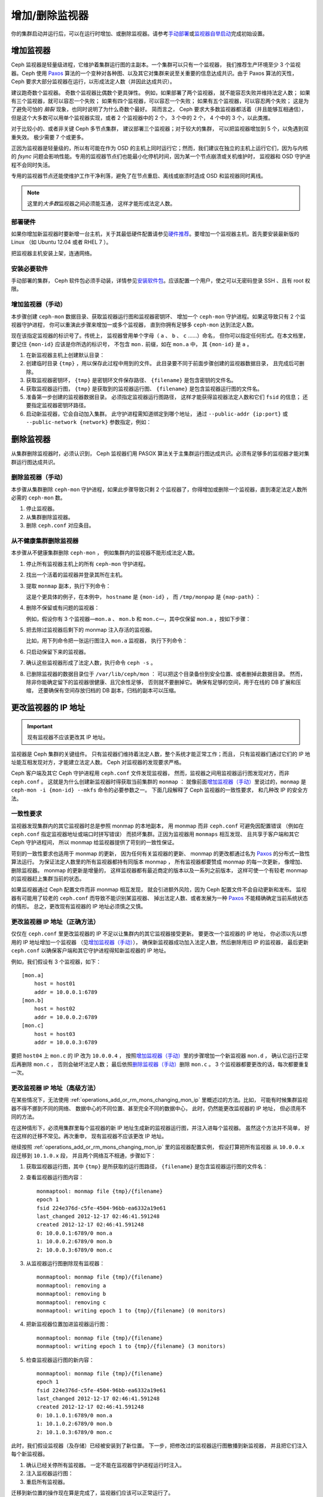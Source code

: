 .. _adding-and-removing-monitors:

=================
 增加/删除监视器
=================
.. Adding/Removing Monitors

你的集群启动并运行后，可以在运行时增加、或删除监视器。请参考\
`手动部署`_\ 或\ `监视器自举启动`_\ 完成初始设置。


.. _adding-monitors:

增加监视器
==========
.. Adding Monitors

Ceph 监视器是轻量级进程，它维护着集群运行图的主副本。\
一个集群可以只有一个监视器，
我们推荐生产环境至少 3 个监视器。\
Ceph 使用 `Paxos`_ 算法的一个变种对各种图、\
以及其它对集群来说至关重要的信息达成共识。\
由于 Paxos 算法的天性， Ceph 要求大部分监视器在运行，\
以形成法定人数（并因此达成共识）。

建议跑奇数个监视器。
奇数个监视器比偶数个更具弹性。
例如，如果部署了两个监视器，
就不能容忍失败并维持法定人数；
如果有三个监视器，就可以容忍一个失败；
如果有四个监视器，可以容忍一个失败；
如果有五个监视器，可以容忍两个失败；
这是为了避免可怕的 *脑裂* 现象，也同时说明了为什么奇数个最好。
简而言之， Ceph 要求大多数监视器都活着（并且能够互相通信），
但是这个大多数可以用单个监视器实现，或者 2 个监视器中的 2 个，
3 个中的 2 个， 4 个中的 3 个，以此类推。

对于比较小的、或者非关键 Ceph 多节点集群，
建议部署三个监视器；对于较大的集群，
可以把监视器增加到 5 个，以免遇到双重失效。
极少需要 7 个或更多。

正因为监视器是轻量级的，所以有可能在作为 OSD 的主机上同时运行它；\
然而，我们建议在独立的主机上运行它们，\
因为与内核的 `fsync` 问题会影响性能。\
专用的监视器节点们也能最小化停机时间，\
因为某一个节点崩溃或关机维护时，
监视器和 OSD 守护进程不会同时失活。

专用的监视器节点还能使维护工作干净利落，\
避免了在节点重启、离线或崩溃时造成 OSD 和监视器同时离线。

.. note:: 这里的\ *大多数*\ 监视器之间必须能互通，
   这样才能形成法定人数。


部署硬件
--------
.. Deploy your Hardware

如果你增加新监视器时要新增一台主机，关于其最低硬件配置请参见\
`硬件推荐`_\ 。要增加一个监视器主机，首先要安装最新版的 Linux
（如 Ubuntu 12.04 或者 RHEL 7 ）。

把监视器主机安装上架，连通网络。

.. _硬件推荐: ../../../start/hardware-recommendations


安装必要软件
------------
.. Install the Required Software

手动部署的集群， Ceph 软件包必须手动装，详情参见\
`安装软件包`_\ 。应该配置一个用户，使之可以无密码登录 SSH 、\
且有 root 权限。

.. _安装软件包: ../../../install/install-storage-cluster


.. _增加监视器（手动）:

增加监视器（手动）
------------------
.. Adding a Monitor (Manual)

本步骤创建 ``ceph-mon`` 数据目录、获取监视器运行图和监视器密钥环、
增加一个 ``ceph-mon`` 守护进程。如果这导致只有 2 个监视器守护进程，
你可以重演此步骤来增加一或多个监视器，
直到你拥有足够多 ``ceph-mon`` 达到法定人数。

现在该指定监视器的标识号了。传统上，
监视器曾用单个字母（ ``a`` 、 ``b`` 、 ``c`` ……）命名，
但你可以指定任何形式。在本文档里，
要记住 ``{mon-id}`` 应该是你所选的标识号，
不包含 ``mon.`` 前缀，如在 ``mon.a`` 中，
其 ``{mon-id}`` 是 ``a`` 。


#. 在新监视器主机上创建默认目录：

   .. prompt:: bash $

    ssh {new-mon-host}
    sudo mkdir /var/lib/ceph/mon/ceph-{mon-id}

#. 创建临时目录 ``{tmp}`` ，用以保存此过程中用到的文件。
   此目录要不同于前面步骤创建的监视器数据目录，
   且完成后可删除。

   .. prompt:: bash $

    mkdir {tmp}

#. 获取监视器密钥环， ``{tmp}`` 是密钥环文件保存路径、
   ``{filename}`` 是包含密钥的文件名。

   .. prompt:: bash $

    ceph auth get mon. -o {tmp}/{key-filename}

#. 获取监视器运行图， ``{tmp}`` 是获取到的监视器运行图、
   ``{filename}`` 是包含监视器运行图的文件名。

   .. prompt:: bash $

    ceph mon getmap -o {tmp}/{map-filename}

#. 准备第一步创建的监视器数据目录。
   必须指定监视器运行图路径，
   这样才能获得监视器法定人数和它们 ``fsid`` 的信息；
   还要指定监视器密钥环路径。

   .. prompt:: bash $

    sudo ceph-mon -i {mon-id} --mkfs --monmap {tmp}/{map-filename} --keyring {tmp}/{key-filename}

#. 启动新监视器，它会自动加入集群。
   此守护进程需知道绑定到哪个地址，
   通过 ``--public-addr {ip:port}`` 或
   ``--public-network {network}`` 参数指定，例如：

   .. prompt:: bash $

    ceph-mon -i {mon-id} --public-addr {ip:port}


.. _removing-monitors:

删除监视器
==========
.. Removing Monitors

从集群删除监视器时，必须认识到，
Ceph 监视器们用 PASOX 算法关于主集群运行图达成共识。\
必须有足够多的监视器才能对集群运行图达成共识。


.. _删除监视器（手动）:

删除监视器（手动）
------------------
.. Removing a Monitor (Manual)

本步骤从集群删除 ``ceph-mon`` 守护进程，\
如果此步骤导致只剩 2 个监视器了，你得增加或删除一个监视器，\
直到凑足法定人数所必需的 ``ceph-mon`` 数。

#. 停止监视器。

   .. prompt:: bash $

      service ceph -a stop mon.{mon-id}

#. 从集群删除监视器。

   .. prompt:: bash $

      ceph mon remove {mon-id}

#. 删除 ``ceph.conf`` 对应条目。


.. _rados-mon-remove-from-unhealthy: 

从不健康集群删除监视器
----------------------
.. Removing Monitors from an Unhealthy Cluster

本步骤从不健康集群删除 ``ceph-mon`` ，
例如集群内的监视器不能形成法定人数。

#. 停止所有监视器主机上的所有 ``ceph-mon`` 守护进程。

   .. prompt:: bash $

      ssh {mon-host}
      systemctl stop ceph-mon.target
      # 要在所有监视器主机上执行

#. 找出一个活着的监视器并登录其所在主机。

   .. prompt:: bash $

      ssh {mon-host}

#. 提取 ``monmap`` 副本，执行下列命令：

   .. prompt:: bash $

      ceph-mon -i {mon-id} --extract-monmap {map-path}

   这是个更具体的例子，在本例中， ``hostname`` 是 ``{mon-id}`` ，
   而 ``/tmp/monpap`` 是 ``{map-path}`` ：

   .. prompt:: bash $

      ceph-mon -i `hostname` --extract-monmap /tmp/monmap

#. 删除不保留或有问题的监视器：

   .. prompt:: bash $

      monmaptool {map-path} --rm {mon-id}

   例如，假设你有 3 个监视器 |---| ``mon.a`` 、 ``mon.b`` 和
   ``mon.c`` |---| ，其中仅保留 ``mon.a`` ，按如下步骤：

   .. prompt:: bash $

      monmaptool /tmp/monmap --rm b
      monmaptool /tmp/monmap --rm c

#. 把去除过监视器后剩下的 monmap 注入存活的监视器。

   .. prompt:: bash $

      ceph-mon -i {mon-id} --inject-monmap {map-path}

   比如，用下列命令把一张运行图注入 ``mon.a`` 监视器，
   执行下列命令：

   .. prompt:: bash $

      ceph-mon -i a --inject-monmap /tmp/monmap

#. 只启动保留下来的监视器。

#. 确认这些监视器形成了法定人数，执行命令 ``ceph -s`` 。

#. 已删除监视器的数据目录位于 ``/var/lib/ceph/mon`` ：
   可以把这个目录备份到安全位置、或者删掉此数据目录。
   然而，除非你能确定留下的监视器很健康、且冗余性足够，
   否则就不要删掉它。
   确保有足够的空间，用于在线的 DB 扩展和压缩，
   还要确保有空间存放归档的 DB 副本，归档的副本可以压缩。


.. _更改监视器的 IP 地址:

更改监视器的 IP 地址
====================
.. Changing a Monitor's IP Address

.. important:: 现有监视器不应该更改其 IP 地址。

监视器是 Ceph 集群的关键组件。
只有监视器们维持着法定人数，整个系统才能正常工作；而且，
只有监视器们通过它们的 IP 地址能互相发现对方，才能建立法定人数。
Ceph 对监视器的发现要求严格。

Ceph 客户端及其它 Ceph 守护进程用 ``ceph.conf`` 文件发现监视器，
然而，监视器之间用监视器运行图发现对方，而非 ``ceph.conf`` 。
这就是为什么创建新监视器时得获取当前集群的 ``monmap`` ：
就像前面\ `增加监视器（手动）`_\ 里说过的，\
``monmap`` 是 ``ceph-mon -i {mon-id} --mkfs`` 命令的必要参数之一。
下面几段解释了 Ceph 监视器的一致性要求，
和几种改 IP 的安全方法。


一致性要求
----------
.. Consistency Requirements

监视器发现集群内的其它监视器时总是参照 monmap 的本地副本，
用 monmap 而非 ``ceph.conf`` 可避免因配置错误
（例如在 ``ceph.conf`` 指定监视器地址或端口时拼写错误）
而损坏集群。正因为监视器用 ``monmaps`` 相互发现、
且共享于客户端和其它 Ceph 守护进程间，
所以 monmap 给监视器提供了苛刻的一致性保证。

苛刻的一致性要求也适用于 monmap 的更新，
因为任何有关监视器的更新、 monmap 的更改\
都通过名为 `Paxos`_ 的分布式一致性算法运行。
为保证法定人数里的所有监视器都持有同版本 monmap ，
所有监视器都要赞成 monmap 的每一次更新，
像增加、删除监视器。 monmap 的更新是增量的，
这样监视器都有最近商定的版本以及一系列之前版本，
这样可使一个有较老 monmap 的监视器赶上集群当前的状态。

如果监视器通过 Ceph 配置文件而非 monmap 相互发现，
就会引进额外风险，因为
Ceph 配置文件不会自动更新和发布。
监视器有可能用了较老的 ``ceph.conf`` 而导致不能识别某监视器、
掉出法定人数、或者发展为一种 `Paxos`_ 不能精确确定当前系统状态的情形。
总之，更改现有监视器的 IP 地址必须慎之又慎。


.. _operations_add_or_rm_mons_changing_mon_ip:

更改监视器 IP 地址（正确方法）
------------------------------
.. Changing a Monitor's IP address (The Right Way)

仅仅在 ``ceph.conf`` 里更改监视器的 IP 不足以\
让集群内的其它监视器接受更新。
要更改一个监视器的 IP 地址，
你必须以先以想用的 IP 地址增加一个监视器
（见\ `增加监视器（手动）`_\ ），
确保新监视器成功加入法定人数，然后删除用旧 IP 的监视器，
最后更新 ``ceph.conf`` 以确保客户端和其它守护进程得知新监视器的 IP 地址。

例如，我们假设有 3 个监视器，如下： ::

    [mon.a]
        host = host01
        addr = 10.0.0.1:6789
    [mon.b]
        host = host02
        addr = 10.0.0.2:6789
    [mon.c]
        host = host03
        addr = 10.0.0.3:6789

要把 ``host04`` 上 ``mon.c`` 的 IP 改为 ``10.0.0.4`` ，
按照\ `增加监视器（手动）`_\ 里的步骤增加一个新监视器 ``mon.d`` ，
确认它运行正常后再删除 ``mon.c`` ，
否则会破坏法定人数；
最后依照\ `删除监视器（手动）`_\ 删除 ``mon.c`` 。
3 个监视器都要更改的话，每次都要重复一次。


更改监视器 IP 地址（高级方法）
------------------------------
.. Changing a Monitor's IP address (Advanced Method)

在某些情况下，无法使用 :ref:`operations_add_or_rm_mons_changing_mon_ip`
里概述过的方法。比如，
可能有时候集群监视器不得不挪到不同的网络、
数据中心的不同位置、甚至完全不同的数据中心，
此时，仍然能更改监视器的 IP 地址，
但必须用不同的方法。

在这种情形下，必须用集群里每个监视器的新 IP 地址\
生成新的监视器运行图，并注入进每个监视器。
虽然这个方法并不简单，
好在这样的迁移不常见。再次重申，
现有监视器不应该更改 IP 地址。

继续按照 :ref:`operations_add_or_rm_mons_changing_mon_ip` 里的监视器配置实例，
假设打算把所有监视器
从 ``10.0.0.x`` 段迁移到 ``10.1.0.x`` 段，
并且两个网络互不相通，步骤如下：


#. 获取监视器运行图，其中
   ``{tmp}`` 是所获取的运行图路径，
   ``{filename}`` 是包含监视器运行图的文件名：

   .. prompt:: bash $

      ceph mon getmap -o {tmp}/{filename}

#. 查看监视器运行图内容：

   .. prompt:: bash $

      monmaptool --print {tmp}/{filename}

   ::

    monmaptool: monmap file {tmp}/{filename}
    epoch 1
    fsid 224e376d-c5fe-4504-96bb-ea6332a19e61
    last_changed 2012-12-17 02:46:41.591248
    created 2012-12-17 02:46:41.591248
    0: 10.0.0.1:6789/0 mon.a
    1: 10.0.0.2:6789/0 mon.b
    2: 10.0.0.3:6789/0 mon.c

#. 从监视器运行图删除现有监视器：

   .. prompt:: bash $

      monmaptool --rm a --rm b --rm c {tmp}/{filename}

   ::

    monmaptool: monmap file {tmp}/{filename}
    monmaptool: removing a
    monmaptool: removing b
    monmaptool: removing c
    monmaptool: writing epoch 1 to {tmp}/{filename} (0 monitors)

#. 把新监视器位置加进监视器运行图：

   .. prompt:: bash $

      monmaptool --add a 10.1.0.1:6789 --add b 10.1.0.2:6789 --add c 10.1.0.3:6789 {tmp}/{filename}

   ::

      monmaptool: monmap file {tmp}/{filename}
      monmaptool: writing epoch 1 to {tmp}/{filename} (3 monitors)

#. 检查监视器运行图的新内容：

   .. prompt:: bash $

       monmaptool --print {tmp}/{filename}

   ::

    monmaptool: monmap file {tmp}/{filename}
    epoch 1
    fsid 224e376d-c5fe-4504-96bb-ea6332a19e61
    last_changed 2012-12-17 02:46:41.591248
    created 2012-12-17 02:46:41.591248
    0: 10.1.0.1:6789/0 mon.a
    1: 10.1.0.2:6789/0 mon.b
    2: 10.1.0.3:6789/0 mon.c


此时，我们假设监视器（及存储）已经被安装到了新位置。
下一步，把修改过的监视器运行图散播到新监视器，
并且把它们注入每个新监视器。

#. 确认已经关停所有监视器。
   一定不能在监视器守护进程运行时注入。

#. 注入监视器运行图：

   .. prompt:: bash $

      ceph-mon -i {mon-id} --inject-monmap {tmp}/{filename}

#. 重启所有监视器。

迁移到新位置的操作现在算是完成了，监视器们应该可以正常运行了。


用 cephadm 更改公网（ public network ）
=======================================
.. Using cephadm to change the public network

概述
----
.. Overview

本概览里只是用 ``cephadm`` 更改公网的大致步骤。

#. 备份所有的密钥环、配置文件、和当前 monmap 。

#. 关停集群并禁用 ``ceph.target`` ，以防守护进程启动。

#. 搬运服务器，而后通电开机。

#. 更改所需的网络配置。


步骤实例
--------
.. Example Procedure 

.. note:: 在此步骤中，“旧网络”的地址在 ``10.10.10.0/24`` 网段内，
   而“新网络”的地址在 ``192.168.160.0/24`` 网段内。

#. 进入第一个监视器的 shell ：

   .. prompt:: bash #

      cephadm shell --name mon.reef1

#. 从 ``mon.reef1`` 提取出当前的 monmap ：

   .. prompt:: bash #
      
      ceph-mon -i reef1 --extract-monmap monmap

#. 打印 monmap 的内容：

   .. prompt:: bash #

      monmaptool --print monmap

   ::

      monmaptool: monmap file monmap
      epoch 5
      fsid 2851404a-d09a-11ee-9aaa-fa163e2de51a
      last_changed 2024-02-21T09:32:18.292040+0000
      created 2024-02-21T09:18:27.136371+0000
      min_mon_release 18 (reef)
      election_strategy: 1
      0: [v2:10.10.10.11:3300/0,v1:10.10.10.11:6789/0] mon.reef1
      1: [v2:10.10.10.12:3300/0,v1:10.10.10.12:6789/0] mon.reef2
      2: [v2:10.10.10.13:3300/0,v1:10.10.10.13:6789/0] mon.reef3

#. 删除用着旧地址的监视器：

   .. prompt:: bash #

      monmaptool --rm reef1 --rm reef2 --rm reef3 monmap

#. 增加用新地址的监视器：

   .. prompt:: bash #

      monmaptool --addv reef1 [v2:192.168.160.11:3300/0,v1:192.168.160.11:6789/0] --addv reef2 [v2:192.168.160.12:3300/0,v1:192.168.160.12:6789/0] --addv reef3 [v2:192.168.160.13:3300/0,v1:192.168.160.13:6789/0] monmap

#. 检验一下，对 monmap 做的更改是否成功：

   .. prompt:: bash #

      monmaptool --print monmap 

   ::

      monmaptool: monmap file monmap
      epoch 4
      fsid 2851404a-d09a-11ee-9aaa-fa163e2de51a
      last_changed 2024-02-21T09:32:18.292040+0000
      created 2024-02-21T09:18:27.136371+0000
      min_mon_release 18 (reef)
      election_strategy: 1
      0: [v2:192.168.160.11:3300/0,v1:192.168.160.11:6789/0] mon.reef1
      1: [v2:192.168.160.12:3300/0,v1:192.168.160.12:6789/0] mon.reef2
      2: [v2:192.168.160.13:3300/0,v1:192.168.160.13:6789/0] mon.reef3

#. 把新的 monmap 注入 Ceph 集群：

   .. prompt:: bash #

      ceph-mon -i reef1 --inject-monmap monmap

#. 在集群内的所有监视器上重复上述步骤。

#. 更新 ``/var/lib/ceph/{FSID}/mon.{MON}/config`` 。

#. 启动监视器。

#. 更新 ceph ``public_network`` ：

   .. prompt:: bash #

      ceph config set mon public_network 192.168.160.0/24

#. 更新各个管理器的配置文件（ ``/var/lib/ceph/{FSID}/mgr.{mgr}/config`` ）
   并启动它们。 Orchestrator 现在应该可用了，
   但它会尝试连接旧网络，
   因为它的主机列表包含的是旧地址。

#. 更新各主机地址，执行下列命令：

   .. prompt:: bash #

      ceph orch host set-addr reef1 192.168.160.11
      ceph orch host set-addr reef2 192.168.160.12
      ceph orch host set-addr reef3 192.168.160.13

#. 等几分钟，让 orchestrator 连接到各主机。

#. 重新配置 OSD ，这样才能自动更新掉它们的配置文件：
   
   .. prompt:: bash #
    
      ceph orch reconfig osd

*上述步骤由 Eugen Block 开发，并于 2024 年 2 月\
在 Ceph 18.2.1 (Reef) 版上测试成功。*

.. _手动部署: ../../../install/manual-deployment
.. _监视器自举启动: ../../../dev/mon-bootstrap
.. _Paxos: https://en.wikipedia.org/wiki/Paxos_(computer_science)

.. |---|   unicode:: U+2014 .. EM DASH
   :trim:
